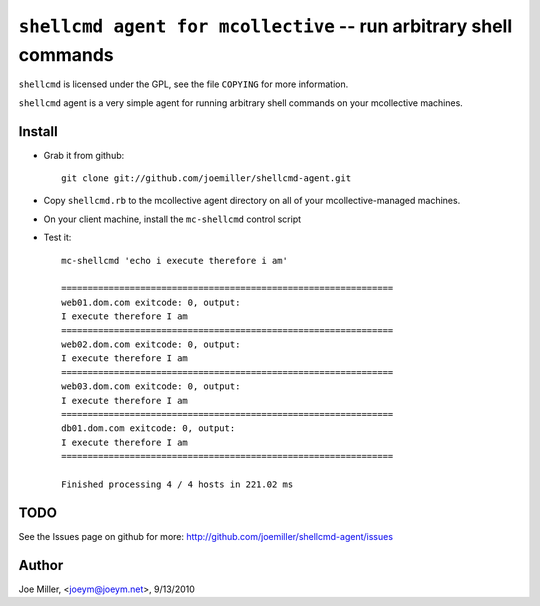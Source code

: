 ===================================================================
 ``shellcmd agent for mcollective`` -- run arbitrary shell commands
===================================================================

``shellcmd`` is licensed under the GPL, see the file ``COPYING`` for
more information.

``shellcmd`` agent is a very simple agent for running arbitrary shell
commands on your mcollective machines.


Install
=======

- Grab it from github::

    git clone git://github.com/joemiller/shellcmd-agent.git

- Copy ``shellcmd.rb`` to the mcollective agent directory on all 
  of your mcollective-managed machines.

- On your client machine, install the ``mc-shellcmd`` control script

- Test it::

    mc-shellcmd 'echo i execute therefore i am'

    ===============================================================
    web01.dom.com exitcode: 0, output:
    I execute therefore I am
    ===============================================================
    web02.dom.com exitcode: 0, output:
    I execute therefore I am
    ===============================================================
    web03.dom.com exitcode: 0, output:
    I execute therefore I am
    ===============================================================
    db01.dom.com exitcode: 0, output:
    I execute therefore I am
    ===============================================================

    Finished processing 4 / 4 hosts in 221.02 ms

TODO
====

See the Issues page on github for more: http://github.com/joemiller/shellcmd-agent/issues

Author
======

Joe Miller, <joeym@joeym.net>, 9/13/2010
